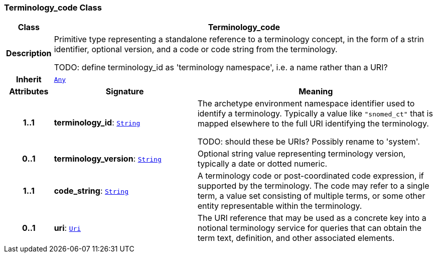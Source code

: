 === Terminology_code Class

[cols="^1,3,5"]
|===
h|*Class*
2+^h|*Terminology_code*

h|*Description*
2+a|Primitive type representing a standalone reference to a terminology concept, in the form of a strin identifier, optional version, and a code or code string from the terminology.

TODO: define terminology_id as 'terminology namespace', i.e. a name rather than a URI?

h|*Inherit*
2+|`<<_any_class,Any>>`

h|*Attributes*
^h|*Signature*
^h|*Meaning*

h|*1..1*
|*terminology_id*: `<<_string_class,String>>`
a|The archetype environment namespace identifier used to identify a terminology. Typically a value like `"snomed_ct"` that is mapped elsewhere to the full URI identifying the terminology.

TODO: should these be URIs? Possibly rename to 'system'.

h|*0..1*
|*terminology_version*: `<<_string_class,String>>`
a|Optional string value representing terminology version, typically a date or dotted numeric.

h|*1..1*
|*code_string*: `<<_string_class,String>>`
a|A terminology code or post-coordinated code expression, if supported by the terminology. The code may refer to a single term, a value set consisting of multiple terms, or some other entity representable within the terminology.

h|*0..1*
|*uri*: `<<_uri_class,Uri>>`
a|The URI reference that may be used as a concrete key into a notional terminology service for queries that can obtain the term text, definition, and other associated elements.
|===
